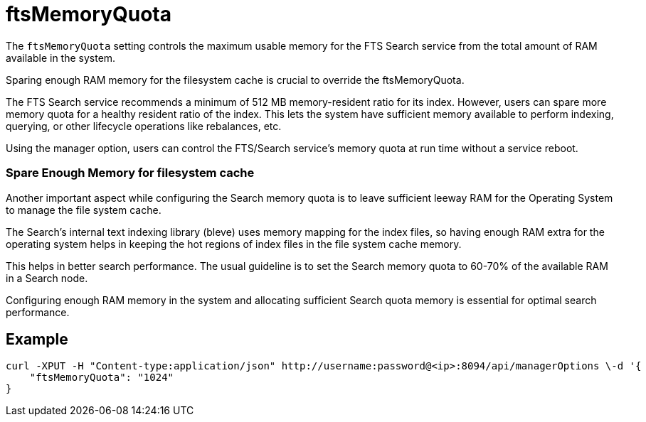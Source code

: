 = ftsMemoryQuota

The `ftsMemoryQuota` setting controls the maximum usable memory for the FTS Search service from the total amount of RAM available in the system. 

Sparing enough RAM memory for the filesystem cache is crucial to override the ftsMemoryQuota.

The FTS Search service recommends a minimum of 512 MB memory-resident ratio for its index. However, users can spare more memory quota for a healthy resident ratio of the index. This lets the system have sufficient memory available to perform indexing, querying, or other lifecycle operations like rebalances, etc.

Using the manager option, users can control the FTS/Search service's memory quota at run time without a service reboot.

=== Spare Enough Memory for filesystem cache
Another important aspect while configuring the Search memory quota is to leave sufficient leeway RAM for the Operating System to manage the file system cache.

The Search’s internal text indexing library (bleve) uses memory mapping for the index files, so having enough RAM extra for the operating system helps in keeping the hot regions of index files in the file system cache memory. 

This helps in better search performance.
The usual guideline is to set the Search memory quota to 60-70% of the available RAM in a Search node.

Configuring enough RAM memory in the system and allocating sufficient Search quota memory is essential for optimal search performance.

== Example

[Source,JSON]
----
curl -XPUT -H "Content-type:application/json" http://username:password@<ip>:8094/api/managerOptions \-d '{
    "ftsMemoryQuota": "1024"
}
----